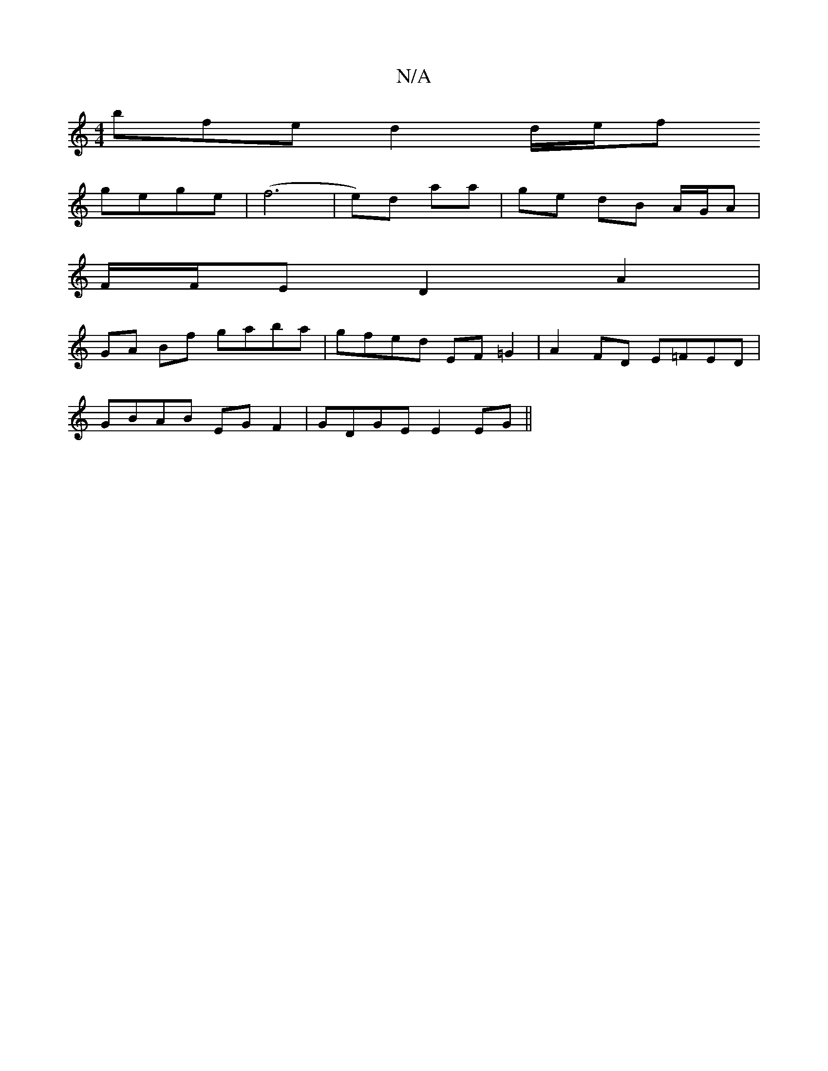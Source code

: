 X:1
T:N/A
M:4/4
R:N/A
K:Cmajor
bfe d2 d/e/f
gege|(f6|e)d aa|ge dB A/G/A |
F/F/E D2 A2 |
GA Bf gaba|gfed EF=G2|A2 FD E=FED|
GBAB EGF2|GDGE E2EG||

|:GEE EGG | feB fg/ e/a/e/f/ | e>f e/G/c/G/ | GD BE | A2 AB (3Bcd | [A2=c][d a2)|bga 
